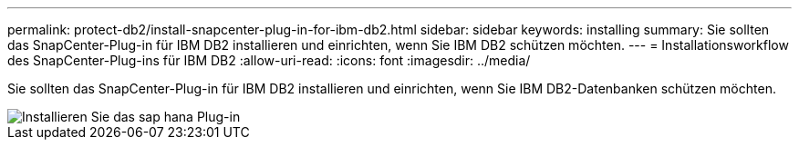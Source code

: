 ---
permalink: protect-db2/install-snapcenter-plug-in-for-ibm-db2.html 
sidebar: sidebar 
keywords: installing 
summary: Sie sollten das SnapCenter-Plug-in für IBM DB2 installieren und einrichten, wenn Sie IBM DB2 schützen möchten. 
---
= Installationsworkflow des SnapCenter-Plug-ins für IBM DB2
:allow-uri-read: 
:icons: font
:imagesdir: ../media/


[role="lead"]
Sie sollten das SnapCenter-Plug-in für IBM DB2 installieren und einrichten, wenn Sie IBM DB2-Datenbanken schützen möchten.

image::../media/sap_hana_install_configure_workflow.gif[Installieren Sie das sap hana Plug-in]
